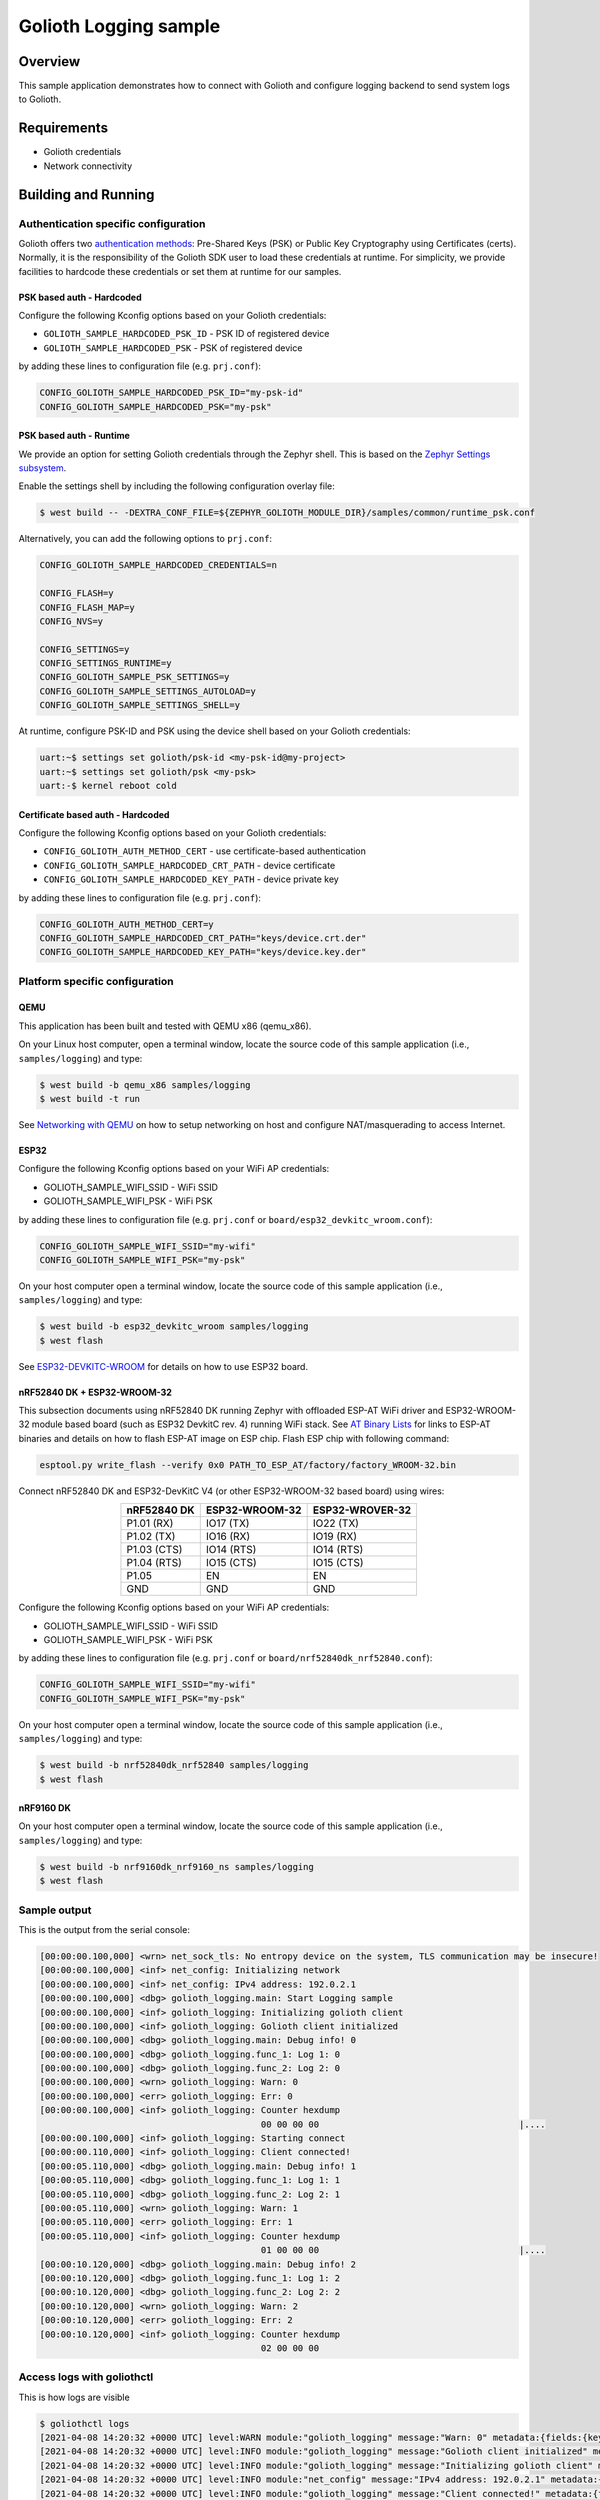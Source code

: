 Golioth Logging sample
######################

Overview
********

This sample application demonstrates how to connect with Golioth and configure
logging backend to send system logs to Golioth.

Requirements
************

- Golioth credentials
- Network connectivity

Building and Running
********************

Authentication specific configuration
=====================================

Golioth offers two `authentication methods`_: Pre-Shared Keys (PSK) or Public
Key Cryptography using Certificates (certs). Normally, it is the responsibility
of the Golioth SDK user to load these credentials at runtime. For simplicity,
we provide facilities to hardcode these credentials or set them at
runtime for our samples.

PSK based auth - Hardcoded
--------------------------

Configure the following Kconfig options based on your Golioth credentials:

- ``GOLIOTH_SAMPLE_HARDCODED_PSK_ID``  - PSK ID of registered device
- ``GOLIOTH_SAMPLE_HARDCODED_PSK``     - PSK of registered device

by adding these lines to configuration file (e.g. ``prj.conf``):

.. code-block:: cfg

   CONFIG_GOLIOTH_SAMPLE_HARDCODED_PSK_ID="my-psk-id"
   CONFIG_GOLIOTH_SAMPLE_HARDCODED_PSK="my-psk"

PSK based auth - Runtime
------------------------

We provide an option for setting Golioth credentials through the Zephyr
shell. This is based on the `Zephyr Settings subsystem`_.

Enable the settings shell by including the following configuration overlay
file:

.. code-block:: console

   $ west build -- -DEXTRA_CONF_FILE=${ZEPHYR_GOLIOTH_MODULE_DIR}/samples/common/runtime_psk.conf

Alternatively, you can add the following options to ``prj.conf``:

.. code-block:: cfg

   CONFIG_GOLIOTH_SAMPLE_HARDCODED_CREDENTIALS=n

   CONFIG_FLASH=y
   CONFIG_FLASH_MAP=y
   CONFIG_NVS=y

   CONFIG_SETTINGS=y
   CONFIG_SETTINGS_RUNTIME=y
   CONFIG_GOLIOTH_SAMPLE_PSK_SETTINGS=y
   CONFIG_GOLIOTH_SAMPLE_SETTINGS_AUTOLOAD=y
   CONFIG_GOLIOTH_SAMPLE_SETTINGS_SHELL=y

At runtime, configure PSK-ID and PSK using the device shell based on your
Golioth credentials:

.. code-block:: console

   uart:~$ settings set golioth/psk-id <my-psk-id@my-project>
   uart:~$ settings set golioth/psk <my-psk>
   uart:-$ kernel reboot cold

Certificate based auth - Hardcoded
----------------------------------

Configure the following Kconfig options based on your Golioth credentials:

- ``CONFIG_GOLIOTH_AUTH_METHOD_CERT``           - use certificate-based authentication
- ``CONFIG_GOLIOTH_SAMPLE_HARDCODED_CRT_PATH``  - device certificate
- ``CONFIG_GOLIOTH_SAMPLE_HARDCODED_KEY_PATH``  - device private key

by adding these lines to configuration file (e.g. ``prj.conf``):

.. code-block:: cfg

   CONFIG_GOLIOTH_AUTH_METHOD_CERT=y
   CONFIG_GOLIOTH_SAMPLE_HARDCODED_CRT_PATH="keys/device.crt.der"
   CONFIG_GOLIOTH_SAMPLE_HARDCODED_KEY_PATH="keys/device.key.der"

Platform specific configuration
===============================

QEMU
----

This application has been built and tested with QEMU x86 (qemu_x86).

On your Linux host computer, open a terminal window, locate the source code
of this sample application (i.e., ``samples/logging``) and type:

.. code-block:: console

   $ west build -b qemu_x86 samples/logging
   $ west build -t run

See `Networking with QEMU`_ on how to setup networking on host and configure
NAT/masquerading to access Internet.

ESP32
-----

Configure the following Kconfig options based on your WiFi AP credentials:

- GOLIOTH_SAMPLE_WIFI_SSID  - WiFi SSID
- GOLIOTH_SAMPLE_WIFI_PSK   - WiFi PSK

by adding these lines to configuration file (e.g. ``prj.conf`` or
``board/esp32_devkitc_wroom.conf``):

.. code-block:: cfg

   CONFIG_GOLIOTH_SAMPLE_WIFI_SSID="my-wifi"
   CONFIG_GOLIOTH_SAMPLE_WIFI_PSK="my-psk"

On your host computer open a terminal window, locate the source code of this
sample application (i.e., ``samples/logging``) and type:

.. code-block:: console

   $ west build -b esp32_devkitc_wroom samples/logging
   $ west flash

See `ESP32-DEVKITC-WROOM`_ for details on how to use ESP32 board.

nRF52840 DK + ESP32-WROOM-32
----------------------------

This subsection documents using nRF52840 DK running Zephyr with offloaded ESP-AT
WiFi driver and ESP32-WROOM-32 module based board (such as ESP32 DevkitC rev.
4) running WiFi stack. See `AT Binary Lists`_ for links to ESP-AT binaries and
details on how to flash ESP-AT image on ESP chip. Flash ESP chip with following
command:

.. code-block:: console

   esptool.py write_flash --verify 0x0 PATH_TO_ESP_AT/factory/factory_WROOM-32.bin

Connect nRF52840 DK and ESP32-DevKitC V4 (or other ESP32-WROOM-32 based board)
using wires:

.. table::
   :widths: auto
   :align: center

   ===========  ==============  ===============
   nRF52840 DK  ESP32-WROOM-32  ESP32-WROVER-32
   ===========  ==============  ===============
   P1.01 (RX)   IO17 (TX)       IO22 (TX)
   P1.02 (TX)   IO16 (RX)       IO19 (RX)
   P1.03 (CTS)  IO14 (RTS)      IO14 (RTS)
   P1.04 (RTS)  IO15 (CTS)      IO15 (CTS)
   P1.05        EN              EN
   GND          GND             GND
   ===========  ==============  ===============

Configure the following Kconfig options based on your WiFi AP credentials:

- GOLIOTH_SAMPLE_WIFI_SSID - WiFi SSID
- GOLIOTH_SAMPLE_WIFI_PSK  - WiFi PSK

by adding these lines to configuration file (e.g. ``prj.conf`` or
``board/nrf52840dk_nrf52840.conf``):

.. code-block:: cfg

   CONFIG_GOLIOTH_SAMPLE_WIFI_SSID="my-wifi"
   CONFIG_GOLIOTH_SAMPLE_WIFI_PSK="my-psk"

On your host computer open a terminal window, locate the source code of this
sample application (i.e., ``samples/logging``) and type:

.. code-block:: console

   $ west build -b nrf52840dk_nrf52840 samples/logging
   $ west flash

nRF9160 DK
----------

On your host computer open a terminal window, locate the source code of this
sample application (i.e., ``samples/logging``) and type:

.. code-block:: console

   $ west build -b nrf9160dk_nrf9160_ns samples/logging
   $ west flash

Sample output
=============

This is the output from the serial console:

.. code-block:: console

   [00:00:00.100,000] <wrn> net_sock_tls: No entropy device on the system, TLS communication may be insecure!
   [00:00:00.100,000] <inf> net_config: Initializing network
   [00:00:00.100,000] <inf> net_config: IPv4 address: 192.0.2.1
   [00:00:00.100,000] <dbg> golioth_logging.main: Start Logging sample
   [00:00:00.100,000] <inf> golioth_logging: Initializing golioth client
   [00:00:00.100,000] <inf> golioth_logging: Golioth client initialized
   [00:00:00.100,000] <dbg> golioth_logging.main: Debug info! 0
   [00:00:00.100,000] <dbg> golioth_logging.func_1: Log 1: 0
   [00:00:00.100,000] <dbg> golioth_logging.func_2: Log 2: 0
   [00:00:00.100,000] <wrn> golioth_logging: Warn: 0
   [00:00:00.100,000] <err> golioth_logging: Err: 0
   [00:00:00.100,000] <inf> golioth_logging: Counter hexdump
                                             00 00 00 00                                      |....
   [00:00:00.100,000] <inf> golioth_logging: Starting connect
   [00:00:00.110,000] <inf> golioth_logging: Client connected!
   [00:00:05.110,000] <dbg> golioth_logging.main: Debug info! 1
   [00:00:05.110,000] <dbg> golioth_logging.func_1: Log 1: 1
   [00:00:05.110,000] <dbg> golioth_logging.func_2: Log 2: 1
   [00:00:05.110,000] <wrn> golioth_logging: Warn: 1
   [00:00:05.110,000] <err> golioth_logging: Err: 1
   [00:00:05.110,000] <inf> golioth_logging: Counter hexdump
                                             01 00 00 00                                      |....
   [00:00:10.120,000] <dbg> golioth_logging.main: Debug info! 2
   [00:00:10.120,000] <dbg> golioth_logging.func_1: Log 1: 2
   [00:00:10.120,000] <dbg> golioth_logging.func_2: Log 2: 2
   [00:00:10.120,000] <wrn> golioth_logging: Warn: 2
   [00:00:10.120,000] <err> golioth_logging: Err: 2
   [00:00:10.120,000] <inf> golioth_logging: Counter hexdump
                                             02 00 00 00

Access logs with goliothctl
===========================

This is how logs are visible

.. code-block:: console

   $ goliothctl logs
   [2021-04-08 14:20:32 +0000 UTC] level:WARN module:"golioth_logging" message:"Warn: 0" metadata:{fields:{key:"index" value:{number_value:9}} fields:{key:"uptime" value:{number_value:100000}}} device_id:"xxxxxxxxxxxxxxxxxxxxxxxx"
   [2021-04-08 14:20:32 +0000 UTC] level:INFO module:"golioth_logging" message:"Golioth client initialized" metadata:{fields:{key:"index" value:{number_value:5}} fields:{key:"uptime" value:{number_value:100000}}} device_id:"xxxxxxxxxxxxxxxxxxxxxxxx"
   [2021-04-08 14:20:32 +0000 UTC] level:INFO module:"golioth_logging" message:"Initializing golioth client" metadata:{fields:{key:"index" value:{number_value:4}} fields:{key:"uptime" value:{number_value:100000}}} device_id:"xxxxxxxxxxxxxxxxxxxxxxxx"
   [2021-04-08 14:20:32 +0000 UTC] level:INFO module:"net_config" message:"IPv4 address: 192.0.2.1" metadata:{fields:{key:"index" value:{number_value:2}} fields:{key:"uptime" value:{number_value:100000}}} device_id:"xxxxxxxxxxxxxxxxxxxxxxxx"
   [2021-04-08 14:20:32 +0000 UTC] level:INFO module:"golioth_logging" message:"Client connected!" metadata:{fields:{key:"index" value:{number_value:13}} fields:{key:"uptime" value:{number_value:110000}}} device_id:"xxxxxxxxxxxxxxxxxxxxxxxx"
   [2021-04-08 14:20:32 +0000 UTC] level:INFO module:"golioth_logging" message:"Starting connect" metadata:{fields:{key:"index" value:{number_value:12}} fields:{key:"uptime" value:{number_value:100000}}} device_id:"xxxxxxxxxxxxxxxxxxxxxxxx"
   [2021-04-08 14:20:32 +0000 UTC] level:ERROR module:"golioth_logging" message:"Err: 0" metadata:{fields:{key:"index" value:{number_value:10}} fields:{key:"uptime" value:{number_value:100000}}} device_id:"xxxxxxxxxxxxxxxxxxxxxxxx"
   [2021-04-08 14:20:32 +0000 UTC] level:INFO module:"net_config" message:"Initializing network" metadata:{fields:{key:"index" value:{number_value:1}} fields:{key:"uptime" value:{number_value:100000}}} device_id:"xxxxxxxxxxxxxxxxxxxxxxxx"
   [2021-04-08 14:20:32 +0000 UTC] level:WARN module:"net_sock_tls" message:"No entropy device on the system, TLS communication may be insecure!" metadata:{fields:{key:"index" value:{number_value:0}} fields:{key:"uptime" value:{number_value:100000}}} device_id:"xxxxxxxxxxxxxxxxxxxxxxxx"
   [2021-04-08 14:20:32 +0000 UTC] level:INFO module:"golioth_logging" message:"Counter hexdump" metadata:{fields:{key:"hexdump" value:{string_value:"AAAAAA=="}} fields:{key:"index" value:{number_value:11}} fields:{key:"uptime" value:{number_value:100000}}} device_id:"xxxxxxxxxxxxxxxxxxxxxxxx"
   [2021-04-08 14:20:32 +0000 UTC] level:DEBUG module:"golioth_logging" message:"Debug info! 0" metadata:{fields:{key:"func" value:{string_value:"main"}} fields:{key:"index" value:{number_value:6}} fields:{key:"uptime" value:{number_value:100000}}} device_id:"xxxxxxxxxxxxxxxxxxxxxxxx"
   [2021-04-08 14:20:32 +0000 UTC] level:DEBUG module:"golioth_logging" message:"Start Logging sample" metadata:{fields:{key:"func" value:{string_value:"main"}} fields:{key:"index" value:{number_value:3}} fields:{key:"uptime" value:{number_value:100000}}} device_id:"xxxxxxxxxxxxxxxxxxxxxxxx"
   [2021-04-08 14:20:32 +0000 UTC] level:DEBUG module:"golioth_logging" message:"Log 2: 0" metadata:{fields:{key:"func" value:{string_value:"func_2"}} fields:{key:"index" value:{number_value:8}} fields:{key:"uptime" value:{number_value:100000}}} device_id:"xxxxxxxxxxxxxxxxxxxxxxxx"
   [2021-04-08 14:20:32 +0000 UTC] level:DEBUG module:"golioth_logging" message:"Log 1: 0" metadata:{fields:{key:"func" value:{string_value:"func_1"}} fields:{key:"index" value:{number_value:7}} fields:{key:"uptime" value:{number_value:100000}}} device_id:"xxxxxxxxxxxxxxxxxxxxxxxx"

.. _authentication methods: https://docs.golioth.io/firmware/zephyr-device-sdk/authentication/
.. _Zephyr Settings subsystem: https://docs.zephyrproject.org/latest/services/settings/index.html
.. _Networking with QEMU: https://docs.zephyrproject.org/3.5.0/connectivity/networking/qemu_setup.html
.. _ESP32-DEVKITC-WROOM: https://docs.zephyrproject.org/3.5.0/boards/xtensa/esp32_devkitc_wroom/doc/index.html
.. _AT Binary Lists: https://docs.espressif.com/projects/esp-at/en/latest/AT_Binary_Lists/index.html
